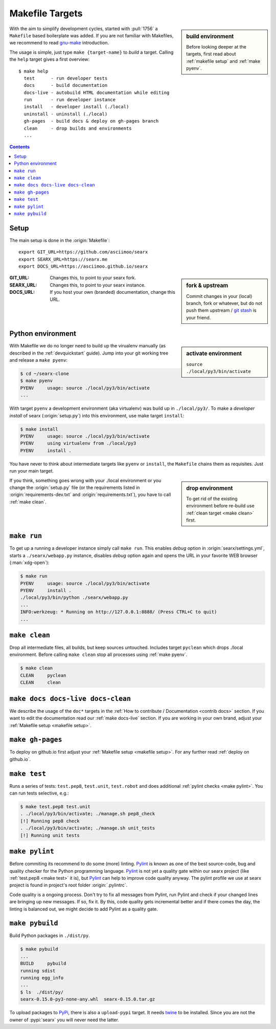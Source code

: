 .. _makefile:

================
Makefile Targets
================

.. _gnu-make: https://www.gnu.org/software/make/manual/make.html#Introduction

.. sidebar:: build environment

   Before looking deeper at the targets, first read about :ref:`makefile setup`
   and :ref:`make pyenv`.

With the aim to simplify development cycles, started with :pull:`1756` a
``Makefile`` based boilerplate was added.  If you are not familiar with
Makefiles, we recommend to read gnu-make_ introduction.

The usage is simple, just type ``make {target-name}`` to *build* a target.
Calling the ``help`` target gives a first overview::

  $ make help
    test      - run developer tests
    docs      - build documentation
    docs-live - autobuild HTML documentation while editing
    run       - run developer instance
    install   - developer install (./local)
    uninstall - uninstall (./local)
    gh-pages  - build docs & deploy on gh-pages branch
    clean     - drop builds and environments
    ...

.. contents:: Contents
   :depth: 2
   :local:
   :backlinks: entry


.. _makefile setup:

Setup
=====

.. _git stash: https://git-scm.com/docs/git-stash

The main setup is done in the :origin:`Makefile`::

  export GIT_URL=https://github.com/asciimoo/searx
  export SEARX_URL=https://searx.me
  export DOCS_URL=https://asciimoo.github.io/searx

.. sidebar:: fork & upstream

   Commit changes in your (local) branch, fork or whatever, but do not push them
   upstream / `git stash`_ is your friend.

:GIT_URL: Changes this, to point to your searx fork.

:SEARX_URL: Changes this, to point to your searx instance.

:DOCS_URL: If you host your own (branded) documentation, change this URL.

.. _make pyenv:

Python environment
==================

.. sidebar:: activate environment

   ``source ./local/py3/bin/activate``

With Makefile we do no longer need to build up the virualenv manually (as
described in the :ref:`devquickstart` guide).  Jump into your git working tree
and release a ``make pyenv``:

.. code:: sh

   $ cd ~/searx-clone
   $ make pyenv
   PYENV     usage: source ./local/py3/bin/activate
   ...

With target ``pyenv`` a development environment (aka virtualenv) was build up in
``./local/py3/``.  To make a *developer install* of searx (:origin:`setup.py`)
into this environment, use make target ``install``:

.. code:: sh

   $ make install
   PYENV     usage: source ./local/py3/bin/activate
   PYENV     using virtualenv from ./local/py3
   PYENV     install .

You have never to think about intermediate targets like ``pyenv`` or
``install``, the ``Makefile`` chains them as requisites.  Just run your main
target.

.. sidebar:: drop environment

   To get rid of the existing environment before re-build use :ref:`clean target
   <make clean>` first.

If you think, something goes wrong with your ./local environment or you change
the :origin:`setup.py` file (or the requirements listed in
:origin:`requirements-dev.txt` and :origin:`requirements.txt`), you have to call
:ref:`make clean`.


.. _make run:

``make run``
============

To get up a running a developer instance simply call ``make run``.  This enables
*debug* option in :origin:`searx/settings.yml`, starts a ``./searx/webapp.py``
instance, disables *debug* option again and opens the URL in your favorite WEB
browser (:man:`xdg-open`):

.. code:: sh

  $ make run
  PYENV     usage: source ./local/py3/bin/activate
  PYENV     install .
  ./local/py3/bin/python ./searx/webapp.py
  ...
  INFO:werkzeug: * Running on http://127.0.0.1:8888/ (Press CTRL+C to quit)
  ...

.. _make clean:

``make clean``
==============

Drop all intermediate files, all builds, but keep sources untouched.  Includes
target ``pyclean`` which drops ./local environment.  Before calling ``make
clean`` stop all processes using :ref:`make pyenv`.

.. code:: sh

   $ make clean
   CLEAN     pyclean
   CLEAN     clean

.. _make docs:

``make docs docs-live docs-clean``
==================================

We describe the usage of the ``doc*`` targets in the :ref:`How to contribute /
Documentation <contrib docs>` section.  If you want to edit the documentation
read our :ref:`make docs-live` section.  If you are working in your own brand,
adjust your :ref:`Makefile setup <makefile setup>`.


.. _make gh-pages:

``make gh-pages``
=================

To deploy on github.io first adjust your :ref:`Makefile setup <makefile
setup>`.  For any further read :ref:`deploy on github.io`.

.. _make test:

``make test``
=============

Runs a series of tests: ``test.pep8``, ``test.unit``, ``test.robot`` and does
additional :ref:`pylint checks <make pylint>`.  You can run tests selective,
e.g.:

.. code:: sh

  $ make test.pep8 test.unit
  . ./local/py3/bin/activate; ./manage.sh pep8_check
  [!] Running pep8 check
  . ./local/py3/bin/activate; ./manage.sh unit_tests
  [!] Running unit tests

.. _make pylint:

``make pylint``
===============

.. _Pylint: https://www.pylint.org/

Before commiting its recommend to do some (more) linting.  Pylint_ is known as
one of the best source-code, bug and quality checker for the Python programming
language.  Pylint_ is not yet a quality gate within our searx project (like
:ref:`test.pep8 <make test>` it is), but Pylint_ can help to improve code
quality anyway.  The pylint profile we use at searx project is found in
project's root folder :origin:`.pylintrc`.

Code quality is a ongoing process.  Don't try to fix all messages from Pylint,
run Pylint and check if your changed lines are bringing up new messages.  If so,
fix it.  By this, code quality gets incremental better and if there comes the
day, the linting is balanced out, we might decide to add Pylint as a quality
gate.


``make pybuild``
================

.. _PyPi: https://pypi.org/
.. _twine: https://twine.readthedocs.io/en/latest/

Build Python packages in ``./dist/py``.

.. code:: sh

  $ make pybuild
  ...
  BUILD     pybuild
  running sdist
  running egg_info
  ...
  $ ls  ./dist/py/
  searx-0.15.0-py3-none-any.whl  searx-0.15.0.tar.gz

To upload packages to PyPi_, there is also a ``upload-pypi`` target.  It needs
twine_ to be installed.  Since you are not the owner of :pypi:`searx` you will
never need the latter.
